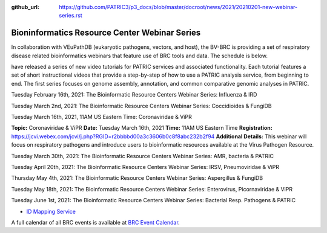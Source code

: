 :github_url: https://github.com/PATRIC3/p3_docs/blob/master/docroot/news/2021/20210201-new-webinar-series.rst

Bioninformatics Resource Center Webinar Series
==============================================

.. feed-entry::
   :date: 2021-02-01

.. image:: ../images/genomics_tutorials_image_series1_horiz_v2.png
  :width: 520
  :alt: Alternative text


In collaboration with VEuPathDB (eukaryotic pathogens, vectors, and host), the BV-BRC is providing a set of respiratory disease related bioinformatics webinars that feature use of BRC tools and data. The schedule is below.  

have released a series of new video tutorials for PATRIC services and associated functionality. Each tutorial features a set of short instructional videos that provide a step-by-step of how to use a PATRIC analysis service, from beginning to end. The first series focuses on genome assembly, annotation, and common comparative genomic analyses in PATRIC.

.. cut::

Tuesday February 16th, 2021: The Bioinformatic Resource Centers Webinar Series: Influenza & IRD

Tuesday March 2nd, 2021: The Bioinformatic Resource Centers Webinar Series: Coccidioides & FungiDB

Tuesday March 16th, 2021, 11AM US Eastern Time: Coronaviridae & ViPR

**Topic:** Coronaviridae & ViPR
**Date:** Tuesday March 16th, 2021
**Time:** 11AM US Eastern Time
**Registration:** https://jcvi.webex.com/jcvi/j.php?RGID=r2bbbbd00a3c3606b0c8f8abc232b2f94
**Additional Details:** This webinar will focus on respiratory pathogens and introduce users to bioinformatic resources available at the Virus Pathogen Resource.






Tuesday March 30th, 2021: The Bioinformatic Resource Centers Webinar Series: AMR, bacteria & PATRIC

Tuesday April 20th, 2021: The Bioinformatic Resource Centers Webinar Series: IRSV, Pneumoviridae & ViPR

Thursday May 4th, 2021: The Bioinformatic Resource Centers Webinar Series: Aspergillus & FungiDB

Tuesday May 18th, 2021: The Bioinformatic Resource Centers Webinar Series: Enterovirus, Picornaviridae & ViPR

Tuesday June 1st, 2021: The Bioinformatic Resource Centers Webinar Series: Bacterial Resp. Pathogens & PATRIC









- `ID Mapping Service <https://docs.patricbrc.org/videos/id_mapper.html>`_


A full calendar of all BRC events is available at `BRC Event Calendar <https://brc-gateway.github.io/brc-gateway-website/outreach#calendar>`_.








